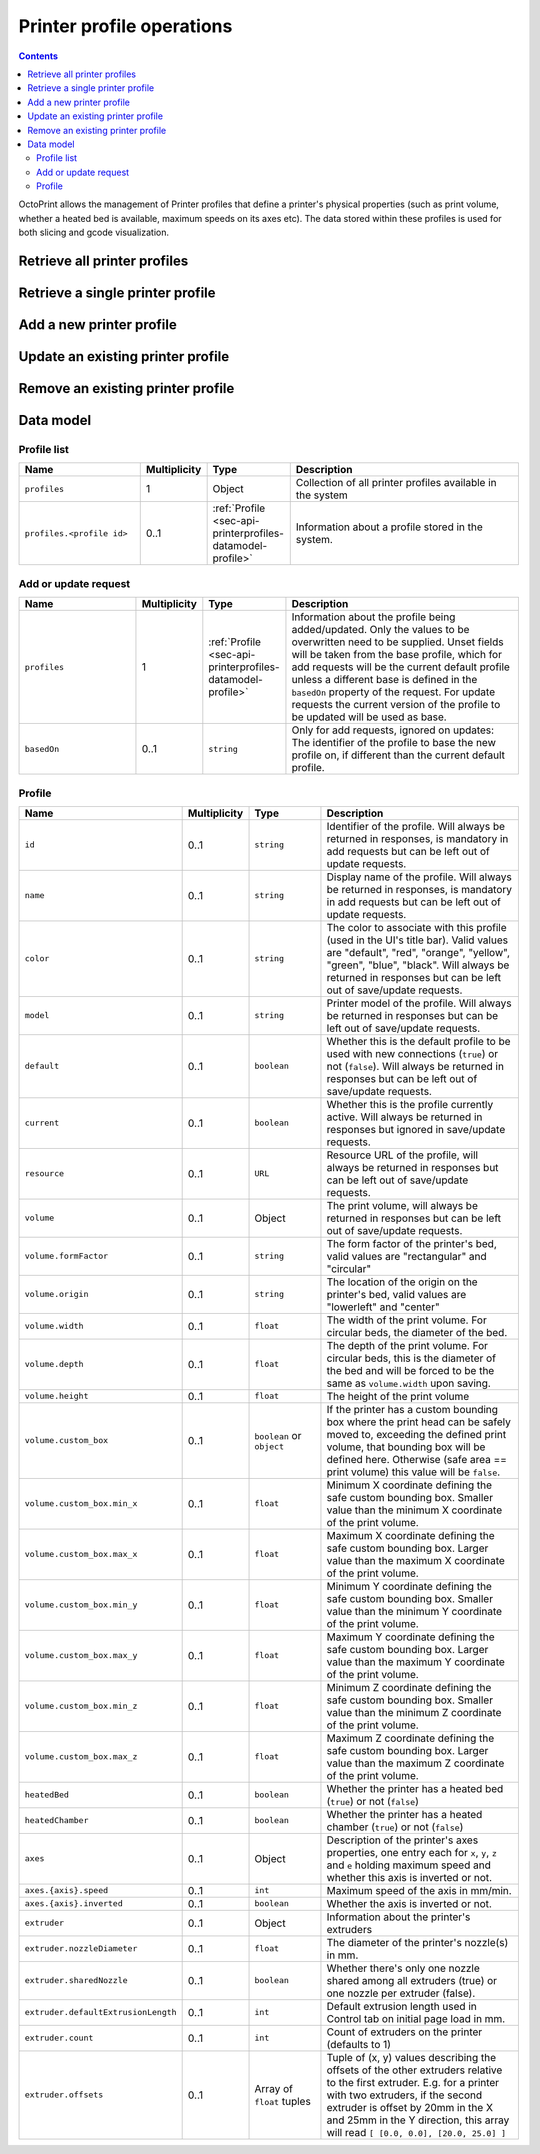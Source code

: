 .. _sec-api-printerprofiles:

**************************
Printer profile operations
**************************

.. contents::

OctoPrint allows the management of Printer profiles that define a printer's physical properties (such as print volume,
whether a heated bed is available, maximum speeds on its axes etc). The data stored within these profiles is used
for both slicing and gcode visualization.

.. _sec-api-printerprofiles-retrieve:

Retrieve all printer profiles
=============================

.. http:get:: /api/printerprofiles

   Retrieves an object representing all configured printer profiles.

   Returns a :http:statuscode:`200` with a :ref:`profile list <sec-api-printerprofiles-datamodel-profilelist>`.

   Requires the ``CONNECTION`` permission.

   **Example**

   .. sourcecode:: http

      GET /api/printerprofiles HTTP/1.1
      Host: example.com
      X-Api-Key: abcdef...

   .. sourcecode:: http

      HTTP/1.1 200 OK
      Content-Type: application/json

      {
        "profiles": {
          "_default": {
            "id": "_default",
            "name": "Default",
            "color": "default",
            "model": "Generic RepRap Printer",
            "default": true,
            "current": true,
            "resource": "http://example.com/api/printerprofiles/_default",
            "volume": {
              "formFactor": "rectangular",
              "origin": "lowerleft",
              "width": 200,
              "depth": 200,
              "height": 200
            },
            "heatedBed": true,
            "heatedChamber": false,
            "axes": {
              "x": {
                "speed": 6000,
                "inverted": false
              },
              "y": {
                "speed": 6000,
                "inverted": false
              },
              "z": {
                "speed": 200,
                "inverted": false
              },
              "e": {
                "speed": 300,
                "inverted": false
              }
            },
            "extruder": {
              "count": 1,
              "offsets": [
                {"x": 0.0, "y": 0.0}
              ]
            }
          },
          "my_profile": {
            "id": "my_profile",
            "name": "My Profile",
            "color": "default",
            "model": "My Custom Printer",
            "default": false,
            "current": false,
            "resource": "http://example.com/api/printerprofiles/my_profile",
            "volume": {
              "formFactor": "rectangular",
              "origin": "lowerleft",
              "width": 200,
              "depth": 200,
              "height": 200
            },
            "heatedBed": true,
            "heatedChamber": true,
            "axes": {
              "x": {
                "speed": 6000,
                "inverted": false
              },
              "y": {
                "speed": 6000,
                "inverted": false
              },
              "z": {
                "speed": 200,
                "inverted": false
              },
              "e": {
                "speed": 300,
                "inverted": false
              }
            },
            "extruder": {
              "count": 1,
              "offsets": [
                {"x": 0.0, "y": 0.0}
              ]
            }
          },
        }
      }


.. _sec-api-printerprofiles-get:

Retrieve a single printer profile
=================================

.. http:get:: /api/printerprofiles/(string:identifier)

   Retrieves an existing single printer profile.

   Returns a :http:statuscode:`200` with a :ref:`profile <sec-api-printerprofiles-datamodel-profile>`.

   Requires the ``CONNECTION`` permission.

   :statuscode 200: No error
   :statuscode 404: The profile does not exist

.. _sec-api-printerprofiles-add:

Add a new printer profile
=========================

.. http:post:: /api/printerprofiles

   Adds a new printer profile based on either the current default profile
   or the profile identified in ``basedOn``.

   The provided profile data will be merged with the profile data from the
   base profile.

   If a profile with the same ``id`` does already exist, a :http:statuscode:`400`
   will be returned.

   Returns a :http:statuscode:`200` with the saved profile as property ``profile``
   in the JSON body upon success.

   Requires the ``SETTINGS`` permission.

   **Example 1**

   Creating a new profile ``some_profile`` based on the current default profile.

   .. sourcecode:: http

      POST /api/printerprofiles HTTP/1.1
      Host: example.com
      X-Api-Key: abcdef...
      Content-Type: application/json

      {
        "profile": {
          "id": "some_profile",
          "name": "Some profile",
          "model": "Some cool model"
        }
      }

   .. sourcecode:: http

      HTTP/1.1 200 OK
      Content-Type: application/json

      {
        "profile": {
          "id": "some_profile",
          "name": "Some profile",
          "color": "default",
          "model": "Some cool model",
          "default": false,
          "current": false,
          "resource": "http://example.com/api/printerprofiles/some_profile",
          "volume": {
            "formFactor": "rectangular",
            "origin": "lowerleft",
            "width": 200,
            "depth": 200,
            "height": 200
          },
          "heatedBed": true,
          "heatedChamber": false,
          "axes": {
            "x": {
              "speed": 6000,
              "inverted": false
            },
            "y": {
              "speed": 6000,
              "inverted": false
            },
            "z": {
              "speed": 200,
              "inverted": false
            },
            "e": {
              "speed": 300,
              "inverted": false
            }
          },
          "extruder": {
            "count": 1,
            "offsets": [
              {"x": 0.0, "y": 0.0}
            ]
          }
        }
      }

   **Example 2**

   Creating a new profile ``some_other_profile`` based on existing profile
   ``some_profile``.

   .. sourcecode:: http

      POST /api/printerprofiles HTTP/1.1
      Host: example.com
      X-Api-Key: abcdef...
      Content-Type: application/json

      {
        "profile": {
          "id": "some_other_profile",
          "name": "Some other profile",
          "heatedBed": false,
          "volume": {
            "formFactor": "circular",
            "origin": "center",
            "width": "150",
            "height": "300"
          },
          "extruder": {
            "count": 2,
            "offsets": [
              {"x": 0.0, "y": 0.0},
              {"x": 21.6, "y": 0.0}
            ]
          }
        },
        "basedOn": "some_profile"
      }

   .. sourcecode:: http

      HTTP/1.1 200 OK
      Content-Type: application/json

      {
        "profile": {
          "id": "some_other_profile",
          "name": "Some other profile",
          "color": "default",
          "model": "Some cool model",
          "default": false,
          "current": false,
          "resource": "http://example.com/api/printerprofiles/some_other_profile",
          "volume": {
            "formFactor": "circular",
            "origin": "center",
            "width": 150,
            "depth": 150,
            "height": 300
          },
          "heatedBed": false,
          "heatedChamber": false,
          "axes": {
            "x": {
              "speed": 6000,
              "inverted": false
            },
            "y": {
              "speed": 6000,
              "inverted": false
            },
            "z": {
              "speed": 200,
              "inverted": false
            },
            "e": {
              "speed": 300,
              "inverted": false
            }
          },
          "extruder": {
            "count": 2,
            "offsets": [
              {"x": 0.0, "y": 0.0},
              {"x": 21.6, "y": 0.0}
            ]
          }
        }
      }

.. _sec-api-printerporfiles-update:

Update an existing printer profile
==================================

.. http:patch:: /api/printerprofiles/(string:profile)

   Updates an existing printer profile by its ``profile`` identifier.

   The updated (potentially partial) profile is expected in the request's body as part of
   an :ref:`Add or update request <sec-api-printerprofiles-datamodel-update>`.

   Returns a :http:statuscode:`200` with the saved profile as property ``profile``
   in the JSON body upon success.

   Requires the ``SETTINGS`` permission.

   **Example**

   .. sourcecode:: http

      PATCH /api/printerprofiles/some_profile HTTP/1.1
      Host: example.com
      X-Api-Key: abcdef...
      Content-Type: application/json

      {
        "profile": {
          "name": "Some edited profile",
          "volume": {
            "depth": "300"
          }
        }
      }

   .. sourcecode:: http

      HTTP/1.1 200 OK
      Content-Type: application/json

      {
        "profile": {
          "id": "some_profile",
          "name": "Some edited profile",
          "color": "default",
          "model": "Some cool model",
          "default": false,
          "current": false,
          "resource": "http://example.com/api/printerprofiles/some_profile",
          "volume": {
            "formFactor": "rectangular",
            "origin": "lowerleft",
            "width": 200,
            "depth": 300,
            "height": 200
          },
          "heatedBed": true,
          "heatedChamber": false,
          "axes": {
            "x": {
              "speed": 6000,
              "inverted": false
            },
            "y": {
              "speed": 6000,
              "inverted": false
            },
            "z": {
              "speed": 200,
              "inverted": false
            },
            "e": {
              "speed": 300,
              "inverted": false
            }
          },
          "extruder": {
            "count": 2,
            "offsets": [
              {"x": 0.0, "y": 0.0},
              {"x": 21.6, "y": 0.0}
            ]
          }
        }
      }


.. _sec-api-printerprofiles-delete:

Remove an existing printer profile
==================================

.. http:delete:: /api/printerprofiles/(string:profile)

   Deletes an existing printer profile by its ``profile`` identifier.

   If the profile to be deleted is the currently selected profile, a :http:statuscode:`409` will be
   returned.

   Returns a :http:statuscode:`204` an empty body upon success.

   Requires the ``SETTINGS`` permission.

   **Example**

   .. sourcecode:: http

      DELETE /api/printerprofiles/some_profile HTTP/1.1
      Host: example.com
      X-Api-Key: abcdef...

   .. sourcecode:: http

      HTTP/1.1 204 No Content


.. _sec-api-printerprofiles-datamodel:

Data model
==========

.. _sec-api-printerprofiles-datamodel-profilelist:

Profile list
------------

.. list-table::
   :widths: 15 5 10 30
   :header-rows: 1

   * - Name
     - Multiplicity
     - Type
     - Description
   * - ``profiles``
     - 1
     - Object
     - Collection of all printer profiles available in the system
   * - ``profiles.<profile id>``
     - 0..1
     - :ref:`Profile <sec-api-printerprofiles-datamodel-profile>`
     - Information about a profile stored in the system.

.. _sec-api-printerprofiles-datamodel-update:

Add or update request
---------------------

.. list-table::
   :widths: 15 5 10 30
   :header-rows: 1

   * - Name
     - Multiplicity
     - Type
     - Description
   * - ``profiles``
     - 1
     - :ref:`Profile <sec-api-printerprofiles-datamodel-profile>`
     - Information about the profile being added/updated. Only the values to be overwritten need to be supplied.
       Unset fields will be taken from the base profile, which for add requests will be the
       current default profile unless a different base is defined in the ``basedOn`` property
       of the request. For update requests the current version of the profile to be updated will
       be used as base.
   * - ``basedOn``
     - 0..1
     - ``string``
     - Only for add requests, ignored on updates: The identifier of the profile to base the
       new profile on, if different than the current default profile.

.. _sec-api-printerprofiles-datamodel-profile:

Profile
-------

.. list-table::
   :widths: 15 5 10 30
   :header-rows: 1

   * - Name
     - Multiplicity
     - Type
     - Description
   * - ``id``
     - 0..1
     - ``string``
     - Identifier of the profile. Will always be
       returned in responses, is mandatory in add requests but
       can be left out of update requests.
   * - ``name``
     - 0..1
     - ``string``
     - Display name of the profile. Will always be
       returned in responses, is mandatory in add requests but
       can be left out of update requests.
   * - ``color``
     - 0..1
     - ``string``
     - The color to associate with this profile (used in the UI's title bar). Valid values are "default", "red", "orange",
       "yellow", "green", "blue", "black". Will always be
       returned in responses but can be left out of save/update requests.
   * - ``model``
     - 0..1
     - ``string``
     - Printer model of the profile. Will always be
       returned in responses but can be left out of save/update requests.
   * - ``default``
     - 0..1
     - ``boolean``
     - Whether this is the default profile to be used with new connections (``true``) or not (``false``). Will always be
       returned in responses but can be left out of save/update requests.
   * - ``current``
     - 0..1
     - ``boolean``
     - Whether this is the profile currently active. Will always be returned in responses but ignored in save/update
       requests.
   * - ``resource``
     - 0..1
     - ``URL``
     - Resource URL of the profile, will always be returned in responses but can be left out of save/update requests.
   * - ``volume``
     - 0..1
     - Object
     - The print volume, will always be returned in responses but can be left out of save/update requests.
   * - ``volume.formFactor``
     - 0..1
     - ``string``
     - The form factor of the printer's bed, valid values are "rectangular" and "circular"
   * - ``volume.origin``
     - 0..1
     - ``string``
     - The location of the origin on the printer's bed, valid values are "lowerleft" and "center"
   * - ``volume.width``
     - 0..1
     - ``float``
     - The width of the print volume. For circular beds, the diameter of the bed.
   * - ``volume.depth``
     - 0..1
     - ``float``
     - The depth of the print volume. For circular beds, this is the diameter of the bed and will be forced to be the same
       as ``volume.width`` upon saving.
   * - ``volume.height``
     - 0..1
     - ``float``
     - The height of the print volume
   * - ``volume.custom_box``
     - 0..1
     - ``boolean`` or ``object``
     - If the printer has a custom bounding box where the print head can be safely moved to, exceeding the defined print
       volume, that bounding box will be defined here. Otherwise (safe area == print volume) this value will be ``false``.
   * - ``volume.custom_box.min_x``
     - 0..1
     - ``float``
     - Minimum X coordinate defining the safe custom bounding box. Smaller value than the minimum X coordinate of the
       print volume.
   * - ``volume.custom_box.max_x``
     - 0..1
     - ``float``
     - Maximum X coordinate defining the safe custom bounding box. Larger value than the maximum X coordinate of the
       print volume.
   * - ``volume.custom_box.min_y``
     - 0..1
     - ``float``
     - Minimum Y coordinate defining the safe custom bounding box. Smaller value than the minimum Y coordinate of the
       print volume.
   * - ``volume.custom_box.max_y``
     - 0..1
     - ``float``
     - Maximum Y coordinate defining the safe custom bounding box. Larger value than the maximum Y coordinate of the
       print volume.
   * - ``volume.custom_box.min_z``
     - 0..1
     - ``float``
     - Minimum Z coordinate defining the safe custom bounding box. Smaller value than the minimum Z coordinate of the
       print volume.
   * - ``volume.custom_box.max_z``
     - 0..1
     - ``float``
     - Maximum Z coordinate defining the safe custom bounding box. Larger value than the maximum Z coordinate of the
       print volume.
   * - ``heatedBed``
     - 0..1
     - ``boolean``
     - Whether the printer has a heated bed (``true``) or not (``false``)
   * - ``heatedChamber``
     - 0..1
     - ``boolean``
     - Whether the printer has a heated chamber (``true``) or not (``false``)
   * - ``axes``
     - 0..1
     - Object
     - Description of the printer's axes properties, one entry each for ``x``, ``y``, ``z`` and ``e`` holding maximum speed
       and whether this axis is inverted or not.
   * - ``axes.{axis}.speed``
     - 0..1
     - ``int``
     - Maximum speed of the axis in mm/min.
   * - ``axes.{axis}.inverted``
     - 0..1
     - ``boolean``
     - Whether the axis is inverted or not.
   * - ``extruder``
     - 0..1
     - Object
     - Information about the printer's extruders
   * - ``extruder.nozzleDiameter``
     - 0..1
     - ``float``
     - The diameter of the printer's nozzle(s) in mm.
   * - ``extruder.sharedNozzle``
     - 0..1
     - ``boolean``
     - Whether there's only one nozzle shared among all extruders (true) or one nozzle per extruder (false).
   * - ``extruder.defaultExtrusionLength``
     - 0..1
     - ``int``
     - Default extrusion length used in Control tab on initial page load in mm.
   * - ``extruder.count``
     - 0..1
     - ``int``
     - Count of extruders on the printer (defaults to 1)
   * - ``extruder.offsets``
     - 0..1
     - Array of ``float`` tuples
     - Tuple of (x, y) values describing the offsets of the other extruders relative to the first extruder. E.g. for a
       printer with two extruders, if the second extruder is offset by 20mm in the X and 25mm in the Y direction, this
       array will read ``[ [0.0, 0.0], [20.0, 25.0] ]``
